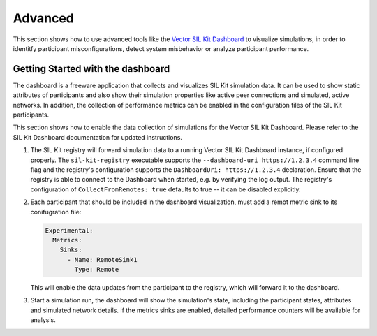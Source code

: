 Advanced 
========

This section shows how to use advanced tools like the `Vector SIL Kit Dashboard <https://vector.com/sil-kit-dashboard>`_ to visualize simulations, in order to identitfy participant misconfigurations, detect system misbehavior or analyze participant performance.

Getting Started with the dashboard
~~~~~~~~~~~~~~~~~~~~~~~~~~~~~~~~~~
The dashboard is a freeware application that collects and visualizes SIL Kit simulation data.
It can be used to show static attributes of participants and also show their simulation properties like active peer connections and simulated, active networks.
In addition, the collection of performance metrics can be enabled in the configuration files of the SIL Kit participants.

This section shows how to enable the data collection of simulations for the Vector SIL Kit Dashboard.
Please refer to the SIL Kit Dashboard documentation for updated instructions.

#. The SIL Kit registry will forward simulation data to a running Vector SIL Kit Dashboard instance, if configured properly.
   The ``sil-kit-registry`` executable supports the ``--dashboard-uri https://1.2.3.4`` command line flag and the registry's configuration supports the ``DashboardUri: https://1.2.3.4`` declaration.
   Ensure that the registry is able to connect to the Dashboard when started, e.g. by verifying the log output.
   The registry's configuration of ``CollectFromRemotes: true`` defaults to true -- it can be disabled explicitly.
#. Each participant that should be included in the dashboard visualization, must add a remot metric sink to its conifugration file:

   .. code-block:: yaml

      Experimental:
        Metrics:
          Sinks:
            - Name: RemoteSink1
              Type: Remote

   This will enable the data updates from the participant to the registry, which will forward it to the dashboard.
#. Start a simulation run, the dashboard will show the simulation's state, including the participant states, attributes and simulated network details. If the metrics sinks are enabled, detailed performance counters will be available for analysis.
